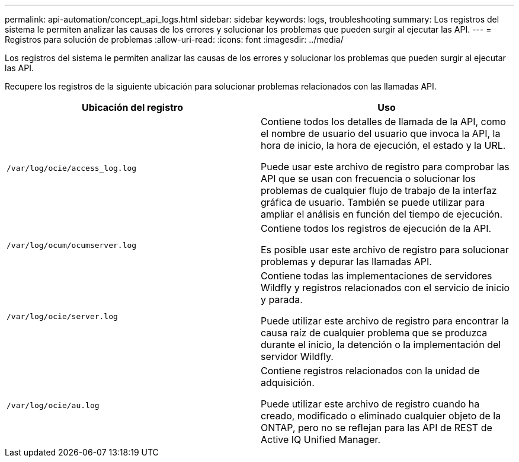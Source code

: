 ---
permalink: api-automation/concept_api_logs.html 
sidebar: sidebar 
keywords: logs, troubleshooting 
summary: Los registros del sistema le permiten analizar las causas de los errores y solucionar los problemas que pueden surgir al ejecutar las API. 
---
= Registros para solución de problemas
:allow-uri-read: 
:icons: font
:imagesdir: ../media/


[role="lead"]
Los registros del sistema le permiten analizar las causas de los errores y solucionar los problemas que pueden surgir al ejecutar las API.

Recupere los registros de la siguiente ubicación para solucionar problemas relacionados con las llamadas API.

[cols="2*"]
|===
| Ubicación del registro | Uso 


 a| 
`/var/log/ocie/access_log.log`
 a| 
Contiene todos los detalles de llamada de la API, como el nombre de usuario del usuario que invoca la API, la hora de inicio, la hora de ejecución, el estado y la URL.

Puede usar este archivo de registro para comprobar las API que se usan con frecuencia o solucionar los problemas de cualquier flujo de trabajo de la interfaz gráfica de usuario. También se puede utilizar para ampliar el análisis en función del tiempo de ejecución.



 a| 
`/var/log/ocum/ocumserver.log`
 a| 
Contiene todos los registros de ejecución de la API.

Es posible usar este archivo de registro para solucionar problemas y depurar las llamadas API.



 a| 
`/var/log/ocie/server.log`
 a| 
Contiene todas las implementaciones de servidores Wildfly y registros relacionados con el servicio de inicio y parada.

Puede utilizar este archivo de registro para encontrar la causa raíz de cualquier problema que se produzca durante el inicio, la detención o la implementación del servidor Wildfly.



 a| 
`/var/log/ocie/au.log`
 a| 
Contiene registros relacionados con la unidad de adquisición.

Puede utilizar este archivo de registro cuando ha creado, modificado o eliminado cualquier objeto de la ONTAP, pero no se reflejan para las API de REST de Active IQ Unified Manager.

|===